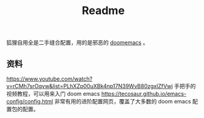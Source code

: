 #+title: Readme
狐狸自用全是二手缝合配置，用的是邪恶的 [[https://github.com/hlissner/doom-emacs][doomemacs]] 。

** 资料
https://www.youtube.com/watch?v=rCMh7srOqvw&list=PLhXZp00uXBk4np17N39WvB80zgxlZfVwj
手把手的视频教程，可以用来入门 doom emacs
https://tecosaur.github.io/emacs-config/config.html
非常有用的进阶配置网页，覆盖了大多数的 doom emacs 配置包的配置。
